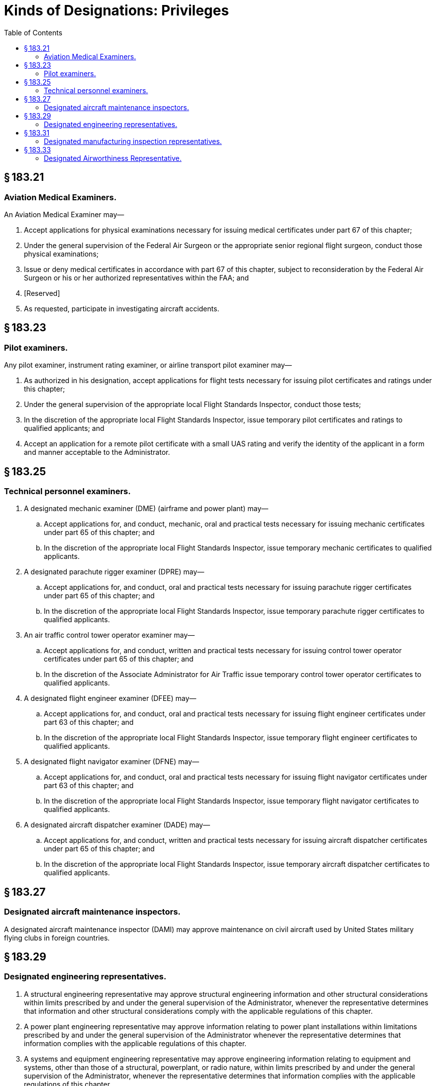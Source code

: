 # Kinds of Designations: Privileges
:toc:

## § 183.21

### Aviation Medical Examiners.

An Aviation Medical Examiner may—
              

. Accept applications for physical examinations necessary for issuing medical certificates under part 67 of this chapter;
. Under the general supervision of the Federal Air Surgeon or the appropriate senior regional flight surgeon, conduct those physical examinations;
. Issue or deny medical certificates in accordance with part 67 of this chapter, subject to reconsideration by the Federal Air Surgeon or his or her authorized representatives within the FAA; and
. [Reserved]
. As requested, participate in investigating aircraft accidents.

## § 183.23

### Pilot examiners.

Any pilot examiner, instrument rating examiner, or airline transport pilot examiner may—

. As authorized in his designation, accept applications for flight tests necessary for issuing pilot certificates and ratings under this chapter;
. Under the general supervision of the appropriate local Flight Standards Inspector, conduct those tests;
. In the discretion of the appropriate local Flight Standards Inspector, issue temporary pilot certificates and ratings to qualified applicants; and
. Accept an application for a remote pilot certificate with a small UAS rating and verify the identity of the applicant in a form and manner acceptable to the Administrator.

## § 183.25

### Technical personnel examiners.

. A designated mechanic examiner (DME) (airframe and power plant) may—
.. Accept applications for, and conduct, mechanic, oral and practical tests necessary for issuing mechanic certificates under part 65 of this chapter; and
.. In the discretion of the appropriate local Flight Standards Inspector, issue temporary mechanic certificates to qualified applicants.
. A designated parachute rigger examiner (DPRE) may—
.. Accept applications for, and conduct, oral and practical tests necessary for issuing parachute rigger certificates under part 65 of this chapter; and
.. In the discretion of the appropriate local Flight Standards Inspector, issue temporary parachute rigger certificates to qualified applicants.
. An air traffic control tower operator examiner may—
.. Accept applications for, and conduct, written and practical tests necessary for issuing control tower operator certificates under part 65 of this chapter; and
.. In the discretion of the Associate Administrator for Air Traffic issue temporary control tower operator certificates to qualified applicants.
. A designated flight engineer examiner (DFEE) may—
.. Accept applications for, and conduct, oral and practical tests necessary for issuing flight engineer certificates under part 63 of this chapter; and
.. In the discretion of the appropriate local Flight Standards Inspector, issue temporary flight engineer certificates to qualified applicants.
. A designated flight navigator examiner (DFNE) may—
.. Accept applications for, and conduct, oral and practical tests necessary for issuing flight navigator certificates under part 63 of this chapter; and
.. In the discretion of the appropriate local Flight Standards Inspector, issue temporary flight navigator certificates to qualified applicants.
. A designated aircraft dispatcher examiner (DADE) may—
.. Accept applications for, and conduct, written and practical tests necessary for issuing aircraft dispatcher certificates under part 65 of this chapter; and
              
.. In the discretion of the appropriate local Flight Standards Inspector, issue temporary aircraft dispatcher certificates to qualified applicants.

## § 183.27

### Designated aircraft maintenance inspectors.

A designated aircraft maintenance inspector (DAMI) may approve maintenance on civil aircraft used by United States military flying clubs in foreign countries.

## § 183.29

### Designated engineering representatives.

. A structural engineering representative may approve structural engineering information and other structural considerations within limits prescribed by and under the general supervision of the Administrator, whenever the representative determines that information and other structural considerations comply with the applicable regulations of this chapter.
. A power plant engineering representative may approve information relating to power plant installations within limitations prescribed by and under the general supervision of the Administrator whenever the representative determines that information complies with the applicable regulations of this chapter.
. A systems and equipment engineering representative may approve engineering information relating to equipment and systems, other than those of a structural, powerplant, or radio nature, within limits prescribed by and under the general supervision of the Administrator, whenever the representative determines that information complies with the applicable regulations of this chapter.
. A radio engineering representative may approve engineering information relating to the design and operating characteristics of radio equipment, within limits prescribed by and under the general supervision of the Administrator whenever the representative determines that information complies with the applicable regulations of this chapter.
. An engine engineering representative may approve engineering information relating to engine design, operation and service, within limits prescribed by and under the general supervision of the Administrator, whenever the representative determines that information complies with the applicable regulations of this chapter.
. A propeller engineering representative may approve engineering information relating to propeller design, operation, and maintenance, within limits prescribed by and under the general supervision of the Administrator whenever the representative determines that information complies with the applicable regulations of this chapter.
. A flight analyst representative may approve flight test information, within limits prescribed by and under the general supervision of the Administrator, whenever the representative determines that information complies with the applicable regulations of this chapter.
. A flight test pilot representative may make flight tests, and prepare and approve flight test information relating to compliance with the regulations of this chapter, within limits prescribed by and under the general supervision of the Administrator.
. An acoustical engineering representative may witness and approve aircraft noise certification tests and approve measured noise data and evaluated noise data analyses, within the limits prescribed by, and under the general supervision of, the Administrator, whenever the representative determines that the noise test, test data, and associated analyses are in conformity with the applicable regulations of this chapter. Those regulations include, where appropriate, the methodologies and any equivalencies previously approved by the Director of Environment and Energy, for that noise test series. No designated acoustical engineering representative may determine that a type design change is not an acoustical change, or approve equivalencies to prescribed noise procedures or standards.

## § 183.31

### Designated manufacturing inspection representatives.

A designated manufacturing inspection representative (DMIR) may, within limits prescribed by, and under the general supervision of, the Administrator, do the following:

. Issue—
.. Original airworthiness certificates for aircraft and airworthiness approvals for engines, propellers, and product parts that conform to the approved design requirements and are in a condition for safe operation;
.. Export certificates of airworthiness and airworthiness approval tags in accordance with subpart L of part 21 of this chapter;
.. Experimental certificates for aircraft for which the manufacturer holds the type certificate and which have undergone changes to the type design requiring a flight test; and
.. Special flight permits to export aircraft.
. Conduct any inspections that may be necessary to determine that—
.. Prototype products and related parts conform to design specifications; and
.. Production products and related parts conform to the approved type design and are in condition for safe operation.
. Perform functions authorized by this section for the manufacturer, or the manufacturer's supplier, at any location authorized by the FAA.

## § 183.33

### Designated Airworthiness Representative.

A Designated Airworthiness Representative (DAR) may, within limits prescribed by and under the general supervision of the Administrator, do the following:

. Perform examination, inspection, and testing services necessary to issue, and to determine the continuing effectiveness of, certificates, including issuing certificates, as authorized by the Director of Flight Standards Service in the area of maintenance or as authorized by the Director of Aircraft Certification Service in the areas of manufacturing and engineering.
. Charge a fee for his or her services.
. Perform authorized functions at any authorized location.

